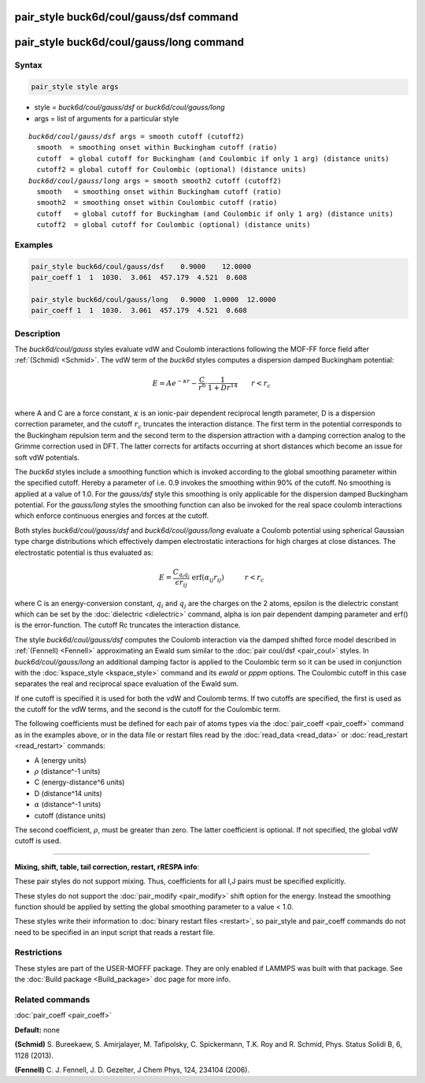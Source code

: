 .. index:: pair_style buck6d/coul/gauss/dsf

pair_style buck6d/coul/gauss/dsf command
========================================

pair_style buck6d/coul/gauss/long command
=========================================

Syntax
""""""


.. code-block:: LAMMPS

   pair_style style args

* style = *buck6d/coul/gauss/dsf* or *buck6d/coul/gauss/long*
* args = list of arguments for a particular style


.. parsed-literal::

     *buck6d/coul/gauss/dsf* args = smooth cutoff (cutoff2)
       smooth  = smoothing onset within Buckingham cutoff (ratio)
       cutoff  = global cutoff for Buckingham (and Coulombic if only 1 arg) (distance units)
       cutoff2 = global cutoff for Coulombic (optional) (distance units)
     *buck6d/coul/gauss/long* args = smooth smooth2 cutoff (cutoff2)
       smooth   = smoothing onset within Buckingham cutoff (ratio)
       smooth2  = smoothing onset within Coulombic cutoff (ratio)
       cutoff   = global cutoff for Buckingham (and Coulombic if only 1 arg) (distance units)
       cutoff2  = global cutoff for Coulombic (optional) (distance units)

Examples
""""""""


.. code-block:: LAMMPS

   pair_style buck6d/coul/gauss/dsf    0.9000    12.0000
   pair_coeff 1  1  1030.  3.061  457.179  4.521  0.608

   pair_style buck6d/coul/gauss/long   0.9000  1.0000  12.0000
   pair_coeff 1  1  1030.  3.061  457.179  4.521  0.608

Description
"""""""""""

The *buck6d/coul/gauss* styles evaluate vdW and Coulomb
interactions following the MOF-FF force field after
:ref:`(Schmid) <Schmid>`. The vdW term of the *buck6d* styles
computes a dispersion damped Buckingham potential:

.. math::

   E = A e^{-\kappa r} - \frac{C}{r^6} \cdot \frac{1}{1 + D r^{14}} \qquad r < r_c \\


where A and C are a force constant, :math:`\kappa` is an ionic-pair dependent
reciprocal length parameter, D is a dispersion correction parameter,
and the cutoff :math:`r_c` truncates the interaction distance.
The first term in the potential corresponds to the Buckingham
repulsion term and the second term to the dispersion attraction with
a damping correction analog to the Grimme correction used in DFT.
The latter corrects for artifacts occurring at short distances which
become an issue for soft vdW potentials.

The *buck6d* styles include a smoothing function which is invoked
according to the global smoothing parameter within the specified
cutoff.  Hereby a parameter of i.e. 0.9 invokes the smoothing
within 90% of the cutoff.  No smoothing is applied at a value
of 1.0. For the *gauss/dsf* style this smoothing is only applicable
for the dispersion damped Buckingham potential. For the *gauss/long*
styles the smoothing function can also be invoked for the real
space coulomb interactions which enforce continuous energies and
forces at the cutoff.

Both styles *buck6d/coul/gauss/dsf* and *buck6d/coul/gauss/long*
evaluate a Coulomb potential using spherical Gaussian type charge
distributions which effectively dampen electrostatic interactions
for high charges at close distances.  The electrostatic potential
is thus evaluated as:

.. math::

   E = \frac{C_{q_i q_j}}{\epsilon r_{ij}}\,\, \textrm{erf}\left(\alpha_{ij} r_{ij}\right)\quad\quad\quad r < r_c


where C is an energy-conversion constant, :math:`q_i` and :math:`q_j`
are the charges on the 2 atoms, epsilon is the dielectric constant which
can be set by the :doc:`dielectric <dielectric>` command, alpha is ion
pair dependent damping parameter and erf() is the error-function.  The
cutoff Rc truncates the interaction distance.

The style *buck6d/coul/gauss/dsf* computes the Coulomb interaction
via the damped shifted force model described in :ref:`(Fennell) <Fennell>`
approximating an Ewald sum similar to the :doc:`pair coul/dsf <pair_coul>`
styles. In *buck6d/coul/gauss/long* an additional damping factor is
applied to the Coulombic term so it can be used in conjunction with the
:doc:`kspace_style <kspace_style>` command and its *ewald* or *pppm*
options. The Coulombic cutoff in this case separates the real and
reciprocal space evaluation of the Ewald sum.

If one cutoff is specified it is used for both the vdW and Coulomb
terms.  If two cutoffs are specified, the first is used as the cutoff
for the vdW terms, and the second is the cutoff for the Coulombic term.

The following coefficients must be defined for each pair of atoms
types via the :doc:`pair_coeff <pair_coeff>` command as in the examples
above, or in the data file or restart files read by the
:doc:`read_data <read_data>` or :doc:`read_restart <read_restart>`
commands:

* A (energy units)
* :math:`\rho` (distance\^-1 units)
* C (energy-distance\^6 units)
* D (distance\^14 units)
* :math:`\alpha` (distance\^-1 units)
* cutoff (distance units)

The second coefficient, :math:`\rho`, must be greater than zero. The
latter coefficient is optional.  If not specified, the global vdW cutoff
is used.


----------


**Mixing, shift, table, tail correction, restart, rRESPA info**\ :

These pair styles do not support mixing.  Thus, coefficients for all
I,J pairs must be specified explicitly.

These styles do not support the :doc:`pair_modify <pair_modify>` shift
option for the energy. Instead the smoothing function should be applied
by setting the global smoothing parameter to a value < 1.0.

These styles write their information to :doc:`binary restart files <restart>`, so pair\_style and pair\_coeff commands do not need
to be specified in an input script that reads a restart file.

Restrictions
""""""""""""


These styles are part of the USER-MOFFF package.  They are only
enabled if LAMMPS was built with that package.  See the :doc:`Build package <Build_package>` doc page for more info.

Related commands
""""""""""""""""

:doc:`pair_coeff <pair_coeff>`

**Default:** none

.. _Schmid:



.. _Fennell:

**(Schmid)** S. Bureekaew, S. Amirjalayer, M. Tafipolsky, C. Spickermann, T.K. Roy and R. Schmid, Phys. Status Solidi B, 6, 1128 (2013).


**(Fennell)** C. J. Fennell, J. D. Gezelter, J Chem Phys, 124, 234104 (2006).
